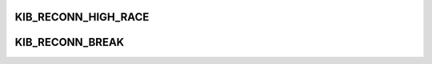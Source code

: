 .. -*- coding: utf-8; mode: rst -*-
.. src-file: drivers/staging/lustre/lnet/klnds/o2iblnd/o2iblnd_cb.c

.. _`kib_reconn_high_race`:

KIB_RECONN_HIGH_RACE
====================

.. c:function::  KIB_RECONN_HIGH_RACE()

    water for reconnection to the same peer, reconnection attempt should be delayed after trying more than KIB_RECONN_HIGH_RACE.

.. _`kib_reconn_break`:

KIB_RECONN_BREAK
================

.. c:function::  KIB_RECONN_BREAK()

    reconnection attemps.

.. This file was automatic generated / don't edit.

